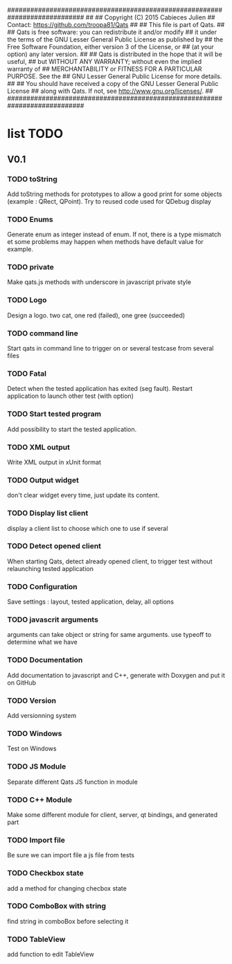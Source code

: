 ############################################################################
##
## Copyright (C) 2015 Cabieces Julien
## Contact: https://github.com/troopa81/Qats
##
## This file is part of Qats.
##
## Qats is free software: you can redistribute it and/or modify
## it under the terms of the GNU Lesser General Public License as published by
## the Free Software Foundation, either version 3 of the License, or
## (at your option) any later version.
##
## Qats is distributed in the hope that it will be useful,
## but WITHOUT ANY WARRANTY; without even the implied warranty of
## MERCHANTABILITY or FITNESS FOR A PARTICULAR PURPOSE.  See the
## GNU Lesser General Public License for more details.
##
## You should have received a copy of the GNU Lesser General Public License
## along with Qats. If not, see <http://www.gnu.org/licenses/>.
##
############################################################################

* list TODO
** V0.1
*** TODO toString
	Add toString methods for prototypes to allow a good print for some objects
	(example : QRect, QPoint). Try to reused code used for QDebug display 
*** TODO Enums
	Generate enum as integer instead of enum. If not, there is a type mismatch
	et some problems may happen when methods have default value for example.
*** TODO private 
	Make qats.js methods with underscore in javascript private style
*** TODO Logo
	Design a logo. two cat, one red (failed), one gree (succeeded)
*** TODO command line
	Start qats in command line to trigger on or several testcase from several files
*** TODO Fatal
	Detect when the tested application has exited (seg fault). Restart application to 
	launch other test (with option)
*** TODO Start tested program
	Add possibility to start the tested application.
*** TODO XML output
	Write XML output in xUnit format
*** TODO Output widget
	don't clear widget every time, just update its content.
*** TODO Display list client
	display a client list to choose which one to use if several
*** TODO Detect opened client
	When starting Qats, detect already opened client, to trigger test without relaunching tested
	application
*** TODO Configuration
	Save settings : layout, tested application, delay, all options
*** TODO javascrit arguments
	arguments can take object or string for same arguments. use typeoff to determine what we have
*** TODO Documentation
	Add documentation to javascript and C++, generate with Doxygen and put it on GitHub
*** TODO Version
	Add versionning system
*** TODO Windows
	Test on Windows 
*** TODO JS Module
	Separate different Qats JS function in module
*** TODO C++ Module
	Make some different module for client, server, qt bindings, and generated part
*** TODO Import file
	Be sure we can import file a js file from tests
*** TODO Checkbox state
	add a method for changing checbox state
*** TODO ComboBox with string
	find string in comboBox before selecting it
*** TODO TableView
	add function to edit TableView
